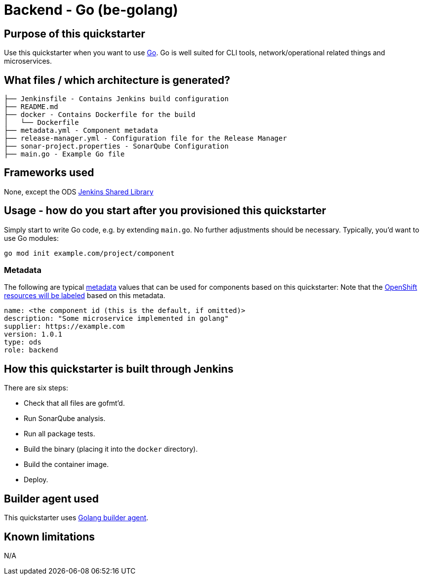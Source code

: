 = Backend - Go (be-golang)

== Purpose of this quickstarter

Use this quickstarter when you want to use https://golang.org[Go]. Go is well
suited for CLI tools, network/operational related things and microservices.

== What files / which architecture is generated?

----
├── Jenkinsfile - Contains Jenkins build configuration
├── README.md
├── docker - Contains Dockerfile for the build
│   └── Dockerfile
├── metadata.yml - Component metadata
├── release-manager.yml - Configuration file for the Release Manager
├── sonar-project.properties - SonarQube Configuration
├── main.go - Example Go file
----

== Frameworks used

None, except the ODS https://github.com/opendevstack/ods-jenkins-shared-library[Jenkins Shared Library]

== Usage - how do you start after you provisioned this quickstarter

Simply start to write Go code, e.g. by extending `main.go`. No further adjustments
should be necessary. Typically, you'd want to use Go modules:

----
go mod init example.com/project/component
----

=== Metadata

The following are typical xref:quickstarters:metadata.adoc[metadata] values that can be used for components based on this quickstarter:
Note that the xref:jenkins-shared-library:labelling.adoc[OpenShift resources will be labeled] based on this metadata.

```yaml
name: <the component id (this is the default, if omitted)>
description: "Some microservice implemented in golang"
supplier: https://example.com
version: 1.0.1
type: ods
role: backend
```

== How this quickstarter is built through Jenkins

There are six steps:

* Check that all files are gofmt'd.
* Run SonarQube analysis.
* Run all package tests.
* Build the binary (placing it into the `docker` directory).
* Build the container image.
* Deploy.

== Builder agent used

This quickstarter uses
https://github.com/opendevstack/ods-quickstarters/tree/master/common/jenkins-agents/golang[Golang builder agent].

== Known limitations

N/A
